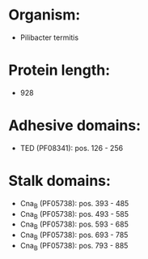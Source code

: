 * Organism:
- Pilibacter termitis
* Protein length:
- 928
* Adhesive domains:
- TED (PF08341): pos. 126 - 256
* Stalk domains:
- Cna_B (PF05738): pos. 393 - 485
- Cna_B (PF05738): pos. 493 - 585
- Cna_B (PF05738): pos. 593 - 685
- Cna_B (PF05738): pos. 693 - 785
- Cna_B (PF05738): pos. 793 - 885

